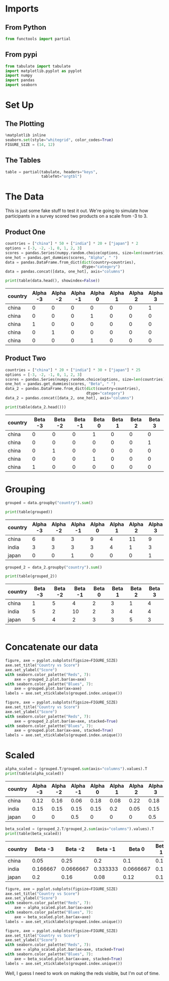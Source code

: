 #+BEGIN_COMMENT
.. title: Categorical Plotting
.. slug: categorical-plotting
.. date: 2018-10-26 15:01:04 UTC-07:00
.. tags: pandas,plotting,categorical data,groupby
.. category: Pandas
.. link: 
.. description: Exploring plotting of categorical data with groupby.
.. type: text
#+END_COMMENT
#+OPTIONS: ^:{}
#+TOC: headlines 1
* Imports
** From Python
#+BEGIN_SRC python :session plotting :results none
from functools import partial
#+END_SRC
** From pypi
#+BEGIN_SRC python :session plotting :results none
from tabulate import tabulate
import matplotlib.pyplot as pyplot
import numpy
import pandas
import seaborn
#+END_SRC
* Set Up
** The Plotting
#+BEGIN_SRC python :session plotting :results none
%matplotlib inline
seaborn.set(style="whitegrid", color_codes=True)
FIGURE_SIZE = (14, 12)
#+END_SRC
** The Tables
#+BEGIN_SRC python :session plotting :results none
table = partial(tabulate, headers="keys",
                tablefmt="orgtbl")
#+END_SRC
* The Data
  This is just some fake stuff to test it out. We're going to simulate how participants in a survey scored two products on a scale from -3 to 3.
** Product One
#+BEGIN_SRC python :session plotting :results none
countries = ["china"] * 50 + ["india"] * 20 + ["japan"] * 2
options = [-3, -2, -1, 0, 1, 2, 3]
scores = pandas.Series(numpy.random.choice(options, size=len(countries)), dtype="category")
one_hot = pandas.get_dummies(scores, "Alpha", " ")
data = pandas.DataFrame.from_dict(dict(country=countries),
                                  dtype="category")
data = pandas.concat([data, one_hot], axis="columns")
#+END_SRC

#+BEGIN_SRC python :session plotting :results output raw :exports both
print(table(data.head(), showindex=False))
#+END_SRC

#+RESULTS:
| country | Alpha -3 | Alpha -2 | Alpha -1 | Alpha 0 | Alpha 1 | Alpha 2 | Alpha 3 |
|---------+----------+----------+----------+---------+---------+---------+---------|
| china   |        0 |        0 |        0 |       0 |       0 |       0 |       1 |
| china   |        0 |        0 |        0 |       1 |       0 |       0 |       0 |
| china   |        1 |        0 |        0 |       0 |       0 |       0 |       0 |
| china   |        0 |        1 |        0 |       0 |       0 |       0 |       0 |
| china   |        0 |        0 |        0 |       1 |       0 |       0 |       0 |

** Product Two
#+BEGIN_SRC python :session plotting :results none
countries = ["china"] * 20 + ["india"] * 30 + ["japan"] * 25
options = [-3, -2, -1, 0, 1, 2, 3]
scores = pandas.Series(numpy.random.choice(options, size=len(countries)), dtype="category")
one_hot = pandas.get_dummies(scores, "Beta", " ")
data_2 = pandas.DataFrame.from_dict(dict(country=countries),
                                    dtype="category")
data_2 = pandas.concat([data_2, one_hot], axis="columns")
#+END_SRC

#+BEGIN_SRC python :session plotting :results output raw :exports both
print(table(data_2.head()))
#+END_SRC

#+RESULTS:
| country | Beta -3 | Beta -2 | Beta -1 | Beta 0 | Beta 1 | Beta 2 | Beta 3 |
|---------+---------+---------+---------+--------+--------+--------+--------|
| china   |       0 |       0 |       0 |      1 |      0 |      0 |      0 |
| china   |       0 |       0 |       0 |      0 |      0 |      0 |      1 |
| china   |       0 |       1 |       0 |      0 |      0 |      0 |      0 |
| china   |       0 |       0 |       0 |      1 |      0 |      0 |      0 |
| china   |       1 |       0 |       0 |      0 |      0 |      0 |      0 |

* Grouping
#+BEGIN_SRC python :session plotting :results none
grouped = data.groupby("country").sum()
#+END_SRC


#+BEGIN_SRC python :session plotting :results output raw :exports both
print(table(grouped))
#+END_SRC

#+RESULTS:
| country | Alpha -3 | Alpha -2 | Alpha -1 | Alpha 0 | Alpha 1 | Alpha 2 | Alpha 3 |
|---------+----------+----------+----------+---------+---------+---------+---------|
| china   |        6 |        8 |        3 |       9 |       4 |      11 |       9 |
| india   |        3 |        3 |        3 |       3 |       4 |       1 |       3 |
| japan   |        0 |        0 |        1 |       0 |       0 |       0 |       1 |


#+BEGIN_SRC python :session plotting :results none
grouped_2 = data_2.groupby("country").sum()
#+END_SRC


#+BEGIN_SRC python :session plotting :results output raw :exports both
print(table(grouped_2))
#+END_SRC

#+RESULTS:
| country | Beta -3 | Beta -2 | Beta -1 | Beta 0 | Beta 1 | Beta 2 | Beta 3 |
|---------+---------+---------+---------+--------+--------+--------+--------|
| china   |       1 |       5 |       4 |      2 |      3 |      1 |      4 |
| india   |       5 |       2 |      10 |      2 |      3 |      4 |      4 |
| japan   |       5 |       4 |       2 |      3 |      3 |      5 |      3 |

#+BEGIN_SRC python :session plotting :results raw drawer :ipyfile ../../files/posts/pandas/categorical-plotting/alpha.png

#+END_SRC

* Concatenate our data

#+BEGIN_SRC python :session plotting :results raw drawer :ipyfile ../../files/posts/pandas/categorical-plotting/barplot.png
figure, axe = pyplot.subplots(figsize=FIGURE_SIZE)
axe.set_title("Country vs Score")
axe.set_ylabel("Score")
with seaborn.color_palette("Reds", 7):
    axe = grouped_2.plot.bar(ax=axe)
with seaborn.color_palette("Blues", 7):
    axe = grouped.plot.bar(ax=axe)
labels = axe.set_xticklabels(grouped.index.unique())
#+END_SRC

#+RESULTS:
:RESULTS:
# Out[29]:
[[img-url:../../files/posts/pandas/categorical-plotting/barplot.png]]
:END:

[[img-url:barplot.png]]

#+BEGIN_SRC python :session plotting :results raw drawer :ipyfile ../../files/posts/pandas/categorical-plotting/barplot_2.png
figure, axe = pyplot.subplots(figsize=FIGURE_SIZE)
axe.set_title("Country vs Score")
axe.set_ylabel("Score")
with seaborn.color_palette("Reds", 7):
    axe = grouped_2.plot.bar(ax=axe, stacked=True)
with seaborn.color_palette("Blues", 7):
    axe = grouped.plot.bar(ax=axe, stacked=True)
labels = axe.set_xticklabels(grouped.index.unique())
#+END_SRC

#+RESULTS:
:RESULTS:
# Out[30]:
[[img-url:../../files/posts/pandas/categorical-plotting/barplot_2.png]]
:END:

[[img-url:barplot_2.png]]

* Scaled

#+BEGIN_SRC python :session plotting :results output raw :exports both
alpha_scaled = (grouped.T/grouped.sum(axis="columns").values).T
print(table(alpha_scaled))
#+END_SRC

#+RESULTS:
| country | Alpha -3 | Alpha -2 | Alpha -1 | Alpha 0 | Alpha 1 | Alpha 2 | Alpha 3 |
|---------+----------+----------+----------+---------+---------+---------+---------|
| china   |     0.12 |     0.16 |     0.06 |    0.18 |    0.08 |    0.22 |    0.18 |
| india   |     0.15 |     0.15 |     0.15 |    0.15 |     0.2 |    0.05 |    0.15 |
| japan   |        0 |        0 |      0.5 |       0 |       0 |       0 |     0.5 |

#+BEGIN_SRC python :session plotting :results output raw :exports both
beta_scaled = (grouped_2.T/grouped_2.sum(axis="columns").values).T
print(table(beta_scaled))
#+END_SRC

#+RESULTS:
| country |  Beta -3 |   Beta -2 |  Beta -1 |    Beta 0 | Beta 1 |   Beta 2 |   Beta 3 |
|---------+----------+-----------+----------+-----------+--------+----------+----------|
| china   |     0.05 |      0.25 |      0.2 |       0.1 |   0.15 |     0.05 |      0.2 |
| india   | 0.166667 | 0.0666667 | 0.333333 | 0.0666667 |    0.1 | 0.133333 | 0.133333 |
| japan   |      0.2 |      0.16 |     0.08 |      0.12 |   0.12 |      0.2 |     0.12 |

#+BEGIN_SRC python :session plotting :results raw drawer :ipyfile ../../files/posts/pandas/categorical-plotting/alpha_scaled.png
figure, axe = pyplot.subplots(figsize=FIGURE_SIZE)
axe.set_title("Country vs Score")
axe.set_ylabel("Score")
with seaborn.color_palette("Reds", 7):
    axe = alpha_scaled.plot.bar(ax=axe)
with seaborn.color_palette("Blues", 7):
    axe = beta_scaled.plot.bar(ax=axe)
labels = axe.set_xticklabels(grouped.index.unique())
#+END_SRC

#+RESULTS:
:RESULTS:
# Out[58]:
[[img-url:../../files/posts/pandas/categorical-plotting/alpha_scaled.png]]
:END:

[[img-url:alpha_scaled.png]]

#+BEGIN_SRC python :session plotting :results raw drawer :ipyfile ../../files/posts/pandas/categorical-plotting/stacked_scaled.png
figure, axe = pyplot.subplots(figsize=FIGURE_SIZE)
axe.set_title("Country vs Score")
axe.set_ylabel("Score")
with seaborn.color_palette("Reds", 7):
    axe = alpha_scaled.plot.bar(ax=axe, stacked=True)
with seaborn.color_palette("Blues", 7):
    axe = beta_scaled.plot.bar(ax=axe, stacked=True)
labels = axe.set_xticklabels(grouped.index.unique())
#+END_SRC

#+RESULTS:
:RESULTS:
# Out[60]:
[[img-url:../../files/posts/pandas/categorical-plotting/stacked_scaled.png]]
:END:

[[img-url:stacked_scaled.png]]

Well, I guess I need to work on making the reds visible, but I'm out of time.
